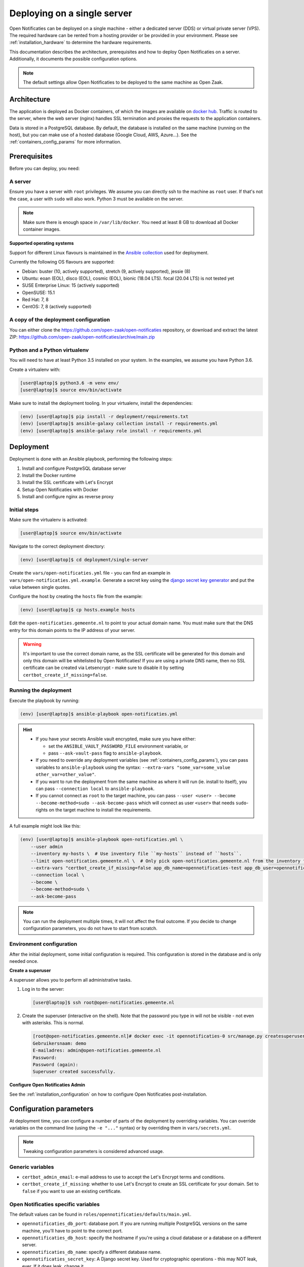 .. _deployment_containers:

============================
Deploying on a single server
============================

Open Notificaties can be deployed on a single machine - either a dedicated server
(DDS) or virtual private server (VPS). The required hardware can be rented from a
hosting provider or be provided in your environment. Please see
:ref:`installation_hardware` to determine the hardware requirements.

This documentation describes the architecture, prerequisites and how to deploy
Open Notificaties on a server. Additionally, it documents the possible configuration
options.

.. note:: The default settings allow Open Notificaties to be deployed to the same
   machine as Open Zaak.

Architecture
============

The application is deployed as Docker containers, of which the images are
available on `docker hub`_. Traffic is routed to the server, where the web
server (nginx) handles SSL termination and proxies the requests to the
application containers.

Data is stored in a PostgreSQL database. By default, the database is installed
on the same machine (running on the host), but you can make use of a hosted
database (Google Cloud, AWS, Azure...). See the :ref:`containers_config_params`
for more information.

Prerequisites
=============

Before you can deploy, you need:

A server
--------

Ensure you have a server with ``root`` privileges. We assume you can directly
ssh to the machine as ``root`` user. If that's not the case, a user with
``sudo`` will also work. Python 3 must be available on the server.

.. note:: Make sure there is enough space in ``/var/lib/docker``. You need at
   least 8 GB to download all Docker container images.

**Supported operating systems**

Support for different Linux flavours is maintained in the `Ansible collection`_ used
for deployment.

Currently the following OS flavours are supported:

- Debian: buster (10, actively supported), stretch (9, actively supported), jessie (8)
- Ubuntu: eoan (EOL), disco (EOL), cosmic (EOL), bionic (18.04 LTS). focal (20.04 LTS)
  is not tested yet
- SUSE Enterprise Linux: 15 (actively supported)
- OpenSUSE: 15.1
- Red Hat: 7, 8
- CentOS: 7, 8 (actively supported)

.. _Ansible collection: https://github.com/open-zaak/ansible-collection

.. _deployment_containers_tooling:

A copy of the deployment configuration
--------------------------------------

You can either clone the https://github.com/open-zaak/open-notificaties
repository, or download and extract the latest ZIP:
https://github.com/open-zaak/open-notificaties/archive/main.zip

Python and a Python virtualenv
------------------------------

You will need to have at least Python 3.5 installed on your system. In the
examples, we assume you have Python 3.6.

Create a virtualenv with:

.. code-block:: shell

    [user@laptop]$ python3.6 -m venv env/
    [user@laptop]$ source env/bin/activate

Make sure to install the deployment tooling. In your virtualenv, install the
dependencies:

.. code-block:: shell

    (env) [user@laptop]$ pip install -r deployment/requirements.txt
    (env) [user@laptop]$ ansible-galaxy collection install -r requirements.yml
    (env) [user@laptop]$ ansible-galaxy role install -r requirements.yml

Deployment
==========

Deployment is done with an Ansible playbook, performing the following steps:

1. Install and configure PostgreSQL database server
2. Install the Docker runtime
3. Install the SSL certificate with Let's Encrypt
4. Setup Open Notificaties with Docker
5. Install and configure nginx as reverse proxy

Initial steps
-------------

Make sure the virtualenv is activated:

.. code-block:: shell

    [user@laptop]$ source env/bin/activate

Navigate to the correct deployment directory:

.. code-block:: shell

    (env) [user@laptop]$ cd deployment/single-server

Create the ``vars/open-notificaties.yml`` file - you can find an example in
``vars/open-notificaties.yml.example``. Generate a secret key using the
`django secret key generator`_ and put the value between single
quotes.

Configure the host by creating the ``hosts`` file from the example:

.. code-block:: shell

    (env) [user@laptop]$ cp hosts.example hosts

Edit the ``open-notificaties.gemeente.nl`` to point to your actual domain name. You must
make sure that the DNS entry for this domain points to the IP address of your
server.

.. warning:: It's important to use the correct domain name, as the SSL certificate
   will be generated for this domain and only this domain will be whitelisted
   by Open Notificaties! If you are using a private DNS name, then no SSL certificate
   can be created via Letsencrypt - make sure to disable it by setting
   ``certbot_create_if_missing=false``.

.. _deployment_containers_playbook:

Running the deployment
----------------------

Execute the playbook by running:

.. code-block:: shell

    (env) [user@laptop]$ ansible-playbook open-notificaties.yml

.. hint::

   * If you have your secrets Ansible vault encrypted, make sure you have either:

     * set the ``ANSIBLE_VAULT_PASSWORD_FILE`` environment variable, or
     * pass ``--ask-vault-pass`` flag to ``ansible-playbook``.

   * If you need to override any deployment variables (see
     :ref:`containers_config_params`), you can pass variables to
     ``ansible-playbook`` using the syntax:
     ``--extra-vars "some_var=some_value other_var=other_value"``.

   * If you want to run the deployment from the same machine as where it will
     run (ie. install to itself), you can pass ``--connection local`` to
     ``ansible-playbook``.

   * If you cannot connect as ``root`` to the target machine, you can pass
     ``--user <user> --become --become-method=sudo --ask-become-pass`` which
     will connect as user ``<user>`` that needs ``sudo``-rights on the target
     machine to install the requirements.

A full example might look like this:

.. code-block:: shell

    (env) [user@laptop]$ ansible-playbook open-notificaties.yml \
        --user admin
        --inventory my-hosts \  # Use inventory file ``my-hosts`` instead of ``hosts``.
        --limit open-notificaties.gemeente.nl \  # Only pick open-notificaties.gemeente.nl from the inventory file.
        --extra-vars "certbot_create_if_missing=false app_db_name=opennotificaties-test app_db_user=opennotificaties-test" \
        --connection local \
        --become \
        --become-method=sudo \
        --ask-become-pass

.. note:: You can run the deployment multiple times, it will not affect the final
   outcome. If you decide to change configuration parameters, you do not have
   to start from scratch.

Environment configuration
-------------------------

After the initial deployment, some initial configuration is required. This
configuration is stored in the database and is only needed once.

**Create a superuser**

A superuser allows you to perform all administrative tasks.

1. Log in to the server:

   .. code-block:: shell

       [user@laptop]$ ssh root@open-notificaties.gemeente.nl

2. Create the superuser (interactive on the shell). Note that the password you
   type in will not be visible - not even with asterisks. This is normal.

   .. code-block:: shell

       [root@open-notificaties.gemeente.nl]# docker exec -it opennotificaties-0 src/manage.py createsuperuser
       Gebruikersnaam: demo
       E-mailadres: admin@open-notificaties.gemeente.nl
       Password:
       Password (again):
       Superuser created successfully.

**Configure Open Notificaties Admin**

See the :ref:`installation_configuration` on how to configure Open Notificaties
post-installation.

.. _containers_config_params:

Configuration parameters
========================

At deployment time, you can configure a number of parts of the deployment by
overriding variables. You can override variables on the command line (using the
``-e "..."`` syntax) or by overriding them in ``vars/secrets.yml``.

.. note:: Tweaking configuration parameters is considered advanced usage.

Generic variables
-----------------

* ``certbot_admin_email``: e-mail address to use to accept the Let's Encrypt
  terms and conditions.
* ``certbot_create_if_missing``: whether to use Let's Encrypt to create an SSL
  certificate for your domain. Set to ``false`` if you want to use an existing
  certificate.

Open Notificaties specific variables
------------------------------------

The default values can be found in ``roles/opennotificaties/defaults/main.yml``.

* ``opennotificaties_db_port``: database port. If you are running multiple PostgreSQL versions
  on the same machine, you'll have to point to the correct port.
* ``opennotificaties_db_host``: specify the hostname if you're using a cloud database
  or a database on a different server.
* ``opennotificaties_db_name``: specify a different database name.
* ``opennotificaties_secret_key``: A Django secret key. Used for cryptographic
  operations - this may NOT leak, ever. If it does leak, change it.

**Scaling**

The ``opennotificaties_replicas`` variable controls scaling on backend services. If
your hardware allows it, you can create more replicas. By default, 3 replicas
are running.

The format of each replica is:

.. code-block:: yaml

    name: opennotificaties-i
    port: 900i

The port number must be available on the host - i.e. you may not have other
services already listening on that port.

The ``opennotificaties_worker_replicas`` variable controls the scaling of the queue
workers - these are responsible for actually distributing the notifications. By default,
3 replicas spin up.

The format of each replica is:

.. code-block:: yaml

    name: opennotificaties-worker-i

.. _docker hub: https://hub.docker.com/u/openzaak
.. _django secret key generator: https://miniwebtool.com/django-secret-key-generator/

.. _deployment_containers_updating:

Updating an Open Notificaties installation
==========================================

Make sure you have the deployment tooling installed - see
:ref:`the installation steps<deployment_containers_tooling>` for more details.

If you have an existing environment (from the installation), make sure to update it:

.. code-block:: shell

    # fetch the updates from Github
    [user@host]$ git fetch origin

    # checkout the tag of the version you wish to update to, e.g. 1.0.0
    [user@host]$ git checkout X.Y.z

    # activate the virtualenv
    [user@host]$ source env/bin/activate

    # ensure all (correct versions of the) dependencies are installed
    (env) [user@host]$ pip install -r requirements.txt
    (env) [user@host]$ ansible-galaxy install -r requirements.yml

Open Notificaties deployment code defines variables to specify the Docker image tag to
use. This is synchronized with the git tag you're checking out.

Next, to perform the upgrade, you run the ``open-notificaties.yml`` playbook just like
with the installation in :ref:`deployment_containers_playbook`:

.. code-block:: shell

    (env) [user@laptop]$ ansible-playbook open-notificaties.yml

.. note::
    This will instruct the docker containers to restart using a new image. You may
    notice some brief downtime (order of seconds to minutes) while the new image is
    being downloaded and containers are being restarted.
